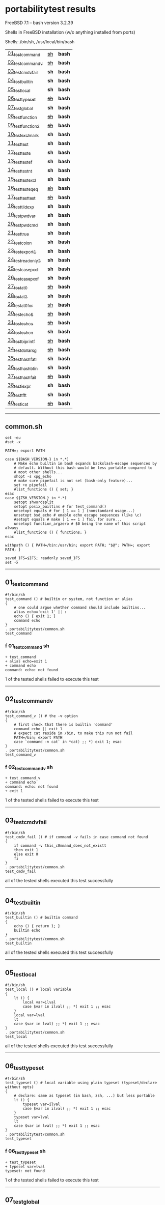 
* portabilitytest results

FreeBSD 7.1 -- bash version 3.2.39

Shells in FreeBSD installation (w/o anything installed from ports)

Shells: /bin/sh, /usr/local/bin/bash

| [[#01_test_command][01_test_command]] | +[[#f-01_test_command-sh][sh]]+ | *bash* |
| [[#02_test_command_v][02_test_command_v]] | +[[#f-02_test_command_v-sh][sh]]+ | *bash* |
| [[#03_test_cmdv_fail][03_test_cmdv_fail]] | *sh* | *bash* |
| [[#04_test_builtin][04_test_builtin]] | *sh* | *bash* |
| [[#05_test_local][05_test_local]] | *sh* | *bash* |
| [[#06_test_typeset][06_test_typeset]] | +[[#f-06_test_typeset-sh][sh]]+ | *bash* |
| [[#07_test_global][07_test_global]] | *sh* | *bash* |
| [[#08_test_function][08_test_function]] | +[[#f-08_test_function-sh][sh]]+ | *bash* |
| [[#09_test_function2][09_test_function2]] | +[[#f-09_test_function2-sh][sh]]+ | *bash* |
| [[#10_test_exclmark][10_test_exclmark]] | *sh* | *bash* |
| [[#11_test_test][11_test_test]] | *sh* | *bash* |
| [[#12_test_test_e][12_test_test_e]] | *sh* | *bash* |
| [[#13_test_test_ef][13_test_test_ef]] | *sh* | *bash* |
| [[#14_test_test_nt][14_test_test_nt]] | *sh* | *bash* |
| [[#15_test_testexcl][15_test_testexcl]] | *sh* | *bash* |
| [[#16_test_testeqeq][16_test_testeqeq]] | +[[#f-16_test_testeqeq-sh][sh]]+ | *bash* |
| [[#17_test_testtest][17_test_testtest]] | +[[#f-17_test_testtest-sh][sh]]+ | *bash* |
| [[#18_test_tildexp][18_test_tildexp]] | *sh* | *bash* |
| [[#19_test_pwdvar][19_test_pwdvar]] | *sh* | *bash* |
| [[#20_test_pwdcmd][20_test_pwdcmd]] | *sh* | *bash* |
| [[#21_test_true][21_test_true]] | *sh* | *bash* |
| [[#22_test_colon][22_test_colon]] | *sh* | *bash* |
| [[#23_test_export1][23_test_export1]] | *sh* | *bash* |
| [[#24_test_readonly2][24_test_readonly2]] | *sh* | *bash* |
| [[#25_test_case_pxcl][25_test_case_pxcl]] | *sh* | *bash* |
| [[#26_test_case_pxcf][26_test_case_pxcf]] | *sh* | *bash* |
| [[#27_test_at0][27_test_at0]] | +[[#f-27_test_at0-sh][sh]]+ | *bash* |
| [[#28_test_at1][28_test_at1]] | *sh* | *bash* |
| [[#29_test_at0for][29_test_at0for]] | +[[#f-29_test_at0for-sh][sh]]+ | *bash* |
| [[#30_test_echoE][30_test_echoE]] | +[[#f-30_test_echoe-sh][sh]]+ | *bash* |
| [[#31_test_echoc][31_test_echoc]] | +[[#f-31_test_echoc-sh][sh]]+ | *bash* |
| [[#32_test_echon][32_test_echon]] | *sh* | *bash* |
| [[#33_test_bi_printf][33_test_bi_printf]] | +[[#f-33_test_bi_printf-sh][sh]]+ | *bash* |
| [[#34_test_dollar_sg][34_test_dollar_sg]] | +[[#f-34_test_dollar_sg-sh][sh]]+ | *bash* |
| [[#35_test_hash_fatl][35_test_hash_fatl]] | *sh* | *bash* |
| [[#36_test_hash_btin][36_test_hash_btin]] | *sh* | *bash* |
| [[#37_test_hash_fail][37_test_hash_fail]] | +[[#f-37_test_hash_fail-sh][sh]]+ | *bash* |
| [[#38_test_iexpr][38_test_iexpr]] | *sh* | *bash* |
| [[#39_test_tfft][39_test_tfft]] | *sh* | *bash* |
| [[#40_test_icat][40_test_icat]] | +[[#f-40_test_icat-sh][sh]]+ | *bash* |

-----

** common.sh

#+BEGIN_SRC
set -eu
#set -x

PATH=; export PATH

case ${BASH_VERSION-} in *.*)
	# Make echo builtin in bash expands backslash-escape sequences by
	# default. Without this bash would be less portable compared to
	# most other shells...
	shopt -s xpg_echo
	# make sure pipefail is not set (bash-only feature)...
	set +o pipefail
	#list_functions () { set; }
esac
case ${ZSH_VERSION-} in *.*)
	setopt shwordsplit
	setopt posix_builtins # for test_command()
	unsetopt equals # for [ 1 == 1 ] (nonstandard usage...)
	unsetopt bsd_echo # enable echo escape sequences (like \c)
	#setopt equals # make [ 1 == 1 ] fail for sure...
	unsetopt function_argzero # $0 being the name of this script always
	#list_functions () { functions; }
esac

withpath () { PATH=/bin:/usr/bin; export PATH; "$@"; PATH=; export PATH; }

saved_IFS=$IFS; readonly saved_IFS
set -x
#+END_SRC

-----
** 01_test_command

#+BEGIN_SRC
#!/bin/sh
test_command () # builtin or system, not function or alias
{
	# one could argue whether command should include builtins...
	alias echo='exit 1' || :
	echo () { exit 1; }
	command echo
} 
. portabilitytest/common.sh
test_command
#+END_SRC

*** f 01_test_command sh

#+BEGIN_SRC
+ test_command
+ alias echo=exit 1
+ command echo
command: echo: not found
#+END_SRC

1 of the tested shells failed to execute this test
-----
** 02_test_command_v

#+BEGIN_SRC
#!/bin/sh
test_command_v () # the -v option
{
	# first check that there is builtin 'command'
	command echo || exit 1
	# expect cat reside in /bin, to make this run not fail
	PATH=/bin; export PATH
	case `command -v cat` in *cat) ;; *) exit 1; esac
} 
. portabilitytest/common.sh
test_command_v
#+END_SRC

*** f 02_test_command_v sh

#+BEGIN_SRC
+ test_command_v
+ command echo
command: echo: not found
+ exit 1
#+END_SRC

1 of the tested shells failed to execute this test
-----
** 03_test_cmdv_fail

#+BEGIN_SRC
#!/bin/sh
test_cmdv_fail () # if command -v fails in case command not found
{
	if command -v this_c0mmand_does_not_existt
	then exit 1
	else exit 0
	fi
} 
. portabilitytest/common.sh
test_cmdv_fail
#+END_SRC

all of the tested shells executed this test successfully
-----
** 04_test_builtin

#+BEGIN_SRC
#!/bin/sh
test_builtin () # builtin command
{
	echo () { return 1; }
	builtin echo
} 
. portabilitytest/common.sh
test_builtin
#+END_SRC

all of the tested shells executed this test successfully
-----
** 05_test_local

#+BEGIN_SRC
#!/bin/sh
test_local () # local variable
{
	lt () {
		local var=ilval
		case $var in ilval) ;; *) exit 1 ;; esac
	}
	local var=lval
	lt
	case $var in lval) ;; *) exit 1 ;; esac
} 
. portabilitytest/common.sh
test_local
#+END_SRC

all of the tested shells executed this test successfully
-----
** 06_test_typeset

#+BEGIN_SRC
#!/bin/sh
test_typeset () # local variable using plain typeset (typeset/declare without opts)
{
	# declare: same as typeset (in bash, zsh, ...) but less portable
	lt () {
		typeset var=ilval
		case $var in ilval) ;; *) exit 1 ;; esac
	}
	typeset var=lval
	lt
	case $var in lval) ;; *) exit 1 ;; esac
} 
. portabilitytest/common.sh
test_typeset
#+END_SRC

*** f 06_test_typeset sh

#+BEGIN_SRC
+ test_typeset
+ typeset var=lval
typeset: not found
#+END_SRC

1 of the tested shells failed to execute this test
-----
** 07_test_global

#+BEGIN_SRC
#!/bin/sh
test_global () # test whether variable is global always
{
	gt () {
		var=local
	}
	var=global
	gt
	case $var in local) exit 0 ;; *) exit 1 ;; esac
} 
. portabilitytest/common.sh
test_global
#+END_SRC

all of the tested shells executed this test successfully
-----
** 08_test_function

#+BEGIN_SRC
#!/bin/sh
test_function () # function keyword
{
	function inner { :; }
	inner
} 
. portabilitytest/common.sh
test_function
#+END_SRC

*** f 08_test_function sh

#+BEGIN_SRC
inner: not found
portabilitytest/08_test_function: 6: Syntax error: "}" unexpected
#+END_SRC

1 of the tested shells failed to execute this test
-----
** 09_test_function2

#+BEGIN_SRC
#!/bin/sh
test_function2 () # function keyword, with ()
{
	function inner () { :; }
	inner
} 
. portabilitytest/common.sh
test_function2
#+END_SRC

*** f 09_test_function2 sh

#+BEGIN_SRC
portabilitytest/09_test_function2: 4: Syntax error: "(" unexpected (expecting "}")
#+END_SRC

1 of the tested shells failed to execute this test
-----
** 10_test_exclmark

#+BEGIN_SRC
#!/bin/sh
test_exclmark () # whether '!' as 'not' works (and is builtin)
{
	# fails in heirloom sh
	! /bin/false
} 
. portabilitytest/common.sh
test_exclmark
#+END_SRC

all of the tested shells executed this test successfully
-----
** 11_test_test

#+BEGIN_SRC
#!/bin/sh
test_test () # builtin test command
{
	test string
} 
. portabilitytest/common.sh
test_test
#+END_SRC

all of the tested shells executed this test successfully
-----
** 12_test_test_e

#+BEGIN_SRC
#!/bin/sh
test_test_e () # test -e file (well, current directory)
{
	if test -e "$0"; then exit 0; else exit 1; fi
} 
. portabilitytest/common.sh
test_test_e
#+END_SRC

all of the tested shells executed this test successfully
-----
** 13_test_test_ef

#+BEGIN_SRC
#!/bin/sh
test_test_ef () # test file1 -ef file2
{
	td=`withpath mktemp -d /tmp/tmp.XXXXXX`; ev=1
	trap '/bin/rm -rf $td; exit $ev' 0
	: > $td/file1
	/bin/ln $td/file1 $td/file2
	if test $td/file1 -ef $td/file2; then ev=0; fi
} 
. portabilitytest/common.sh
test_test_ef
#+END_SRC

all of the tested shells executed this test successfully
-----
** 14_test_test_nt

#+BEGIN_SRC
#!/bin/sh
test_test_nt () # test file1 -nt file2 (presumed -ot is also supported if -nt is)
{
	td=`withpath mktemp -d /tmp/tmp.XXXXXX`; ev=1
	#trap '/bin/rm -rf $td; exit $ev' 0
	# XXX expects system time & fs times to work as usual
	: > $td/newfile
	if test $td/newfile -nt "$0"; then ev=0; fi
} 
. portabilitytest/common.sh
test_test_nt
#+END_SRC

all of the tested shells executed this test successfully
-----
** 15_test_testexcl

#+BEGIN_SRC
#!/bin/sh
test_testexcl () # '!' in test
{
	if test '!' string; then exit 1; else exit 0; fi
} 
. portabilitytest/common.sh
test_testexcl
#+END_SRC

all of the tested shells executed this test successfully
-----
** 16_test_testeqeq

#+BEGIN_SRC
#!/bin/sh
test_testeqeq () # nonstandard '[ 1 == 1 ]' ('[ 1 = 1 ]' would be standard one)
{
	# this can be made to pass in zsh by using '==' or w/ unsetopt equals
	[ 1 == 1 ]
} 
. portabilitytest/common.sh
test_testeqeq
#+END_SRC

*** f 16_test_testeqeq sh

#+BEGIN_SRC
+ test_testeqeq
+ [ 1 == 1 ]
[: 1: unexpected operator
#+END_SRC

1 of the tested shells failed to execute this test
-----
** 17_test_testtest

#+BEGIN_SRC
#!/bin/sh
test_testtest () # whether [[ ]] is supported (with 1 == 1)
{
	[[ 1 == 1 ]]
} 
. portabilitytest/common.sh
test_testtest
#+END_SRC

*** f 17_test_testtest sh

#+BEGIN_SRC
+ test_testtest
+ [[ 1 == 1 ]]
[[: not found
#+END_SRC

1 of the tested shells failed to execute this test
-----
** 18_test_tildexp

#+BEGIN_SRC
#!/bin/sh
test_tildexp () # tilde expansion
{
	case ~ in /*) ;; *) exit 1; esac
} 
. portabilitytest/common.sh
test_tildexp
#+END_SRC

all of the tested shells executed this test successfully
-----
** 19_test_pwdvar

#+BEGIN_SRC
#!/bin/sh
test_pwdvar () # '$PWD' variable expansion
{
	cd /tmp
	PWD=/usr
	echo \$PWD: $PWD
	cd .
	echo \$PWD: $PWD
	case $PWD in /tmp) ;; *) exit 1; esac
} 
. portabilitytest/common.sh
test_pwdvar
#+END_SRC

all of the tested shells executed this test successfully
-----
** 20_test_pwdcmd

#+BEGIN_SRC
#!/bin/sh
test_pwdcmd () # pwd builtin command
{
	pwd
} 
. portabilitytest/common.sh
test_pwdcmd
#+END_SRC

all of the tested shells executed this test successfully
-----
** 21_test_true

#+BEGIN_SRC
#!/bin/sh
test_true () # true builtin command (cannot test false...)
{
	true
} 
. portabilitytest/common.sh
test_true
#+END_SRC

all of the tested shells executed this test successfully
-----
** 22_test_colon

#+BEGIN_SRC
#!/bin/sh
test_colon () # colon (:) builtin command
{
	:
} 
. portabilitytest/common.sh
test_colon
#+END_SRC

all of the tested shells executed this test successfully
-----
** 23_test_export1

#+BEGIN_SRC
#!/bin/sh
test_export1 () # export VAR=val -- not bourne compatible
{
	export VAR=val
	case $VAR in val) ;; *) exit 1; esac
} 
. portabilitytest/common.sh
test_export1
#+END_SRC

all of the tested shells executed this test successfully
-----
** 24_test_readonly2

#+BEGIN_SRC
#!/bin/sh
test_readonly2 () # VAR=val; readonly VAR -- then attempt to change VAR
{
	VAR=val; readonly VAR
	# running in subshell as this makes shell exit.
	( VAR=changed || : ) && exit 1 || :
} 
. portabilitytest/common.sh
test_readonly2
#+END_SRC

all of the tested shells executed this test successfully
-----
** 25_test_case_pxcl

#+BEGIN_SRC
#!/bin/sh
test_case_pxcl () # case where both '*' and '[!a-z0-9_]' unquoted
{
	case test/echo1 in *[!a-z0-9_]*) ;; *) exit 1; esac
	case test_echo1 in *[!a-z0-9_]*) exit 1; esac
} 
. portabilitytest/common.sh
test_case_pxcl
#+END_SRC

all of the tested shells executed this test successfully
-----
** 26_test_case_pxcf

#+BEGIN_SRC
#!/bin/sh
test_case_pxcf () # case where both '*' and '[^a-z0-9_]' unquoted
{
	# dash & heirloom sh expected to "fail" here.
	case test/echo1 in *[^a-z0-9_]*) ;; *) exit 1; esac
	case test_echo1 in *[^a-z0-9_]*) exit 1; esac
} 
. portabilitytest/common.sh
test_case_pxcf
#+END_SRC

all of the tested shells executed this test successfully
-----
** 27_test_at0

#+BEGIN_SRC
#!/bin/sh
test_at0 () # "$@" expansion when $# 0
{
	case $# in 0) ;; *) die "arg count 0 required for this test" ;; esac
	: "$@"
} 
. portabilitytest/common.sh
test_at0
#+END_SRC

*** f 27_test_at0 sh

#+BEGIN_SRC
+ test_at0
portabilitytest/27_test_at0: @: parameter not set
#+END_SRC

1 of the tested shells failed to execute this test
-----
** 28_test_at1

#+BEGIN_SRC
#!/bin/sh
test_at1 () # ${1+"$@"} expansion when $# 0
{
	case $# in 0) ;; *) die "arg count 0 required for this test" ;; esac
	: ${1+"$@"}
} 
. portabilitytest/common.sh
test_at1
#+END_SRC

all of the tested shells executed this test successfully
-----
** 29_test_at0for

#+BEGIN_SRC
#!/bin/sh
test_at0for () # implicit "$@" in for loop
{
	case $# in 0) ;; *) die "arg count 0 required for this test" ;; esac
	# FreeBSD 7.1 /bin/sh will complain something like $@ not defined
	for var; do :; done
} 
. portabilitytest/common.sh
test_at0for
#+END_SRC

*** f 29_test_at0for sh

#+BEGIN_SRC
+ test_at0for
portabilitytest/29_test_at0for: @: parameter not set
#+END_SRC

1 of the tested shells failed to execute this test
-----
** 30_test_echoE

#+BEGIN_SRC
#!/bin/sh
test_echoE () # expect backslash-escapes to be escapes by default
{
	case `echo '\n' | withpath wc` in *2*0*2) ;; *) exit 1; esac
} 
. portabilitytest/common.sh
test_echoE
#+END_SRC

*** f 30_test_echoE sh

#+BEGIN_SRC
+ test_echoE
+ echo \n
+ withpath wc
+ PATH=/bin:/usr/bin
+ export PATH
+ wc
+ PATH=
+ export PATH
+ exit 1
#+END_SRC

1 of the tested shells failed to execute this test
-----
** 31_test_echoc

#+BEGIN_SRC
#!/bin/sh
test_echoc () # expect '\c' to stop producing more output
{
	case `echo '\c---'` in '') ;; *) exit 1; esac
} 
. portabilitytest/common.sh
test_echoc
#+END_SRC

*** f 31_test_echoc sh

#+BEGIN_SRC
+ test_echoc
+ echo \c---
+ exit 1
#+END_SRC

1 of the tested shells failed to execute this test
-----
** 32_test_echon

#+BEGIN_SRC
#!/bin/sh
test_echon () # whether 'echo -n' works
{
	echo -n
	case `echo -n` in '') ;; *) exit 1; esac
} 
. portabilitytest/common.sh
test_echon
#+END_SRC

all of the tested shells executed this test successfully
-----
** 33_test_bi_printf

#+BEGIN_SRC
#!/bin/sh
test_bi_printf () # builtin printf
{
	case `printf '%s' tstr` in tstr) ;; *) exit 1; esac
} 
. portabilitytest/common.sh
test_bi_printf
#+END_SRC

*** f 33_test_bi_printf sh

#+BEGIN_SRC
+ test_bi_printf
+ printf %s tstr
printf: not found
+ exit 1
#+END_SRC

1 of the tested shells failed to execute this test
-----
** 34_test_dollar_sg

#+BEGIN_SRC
#!/bin/sh
test_dollar_sg () # dollar-single expansion
{
	x=$'\n'
	case $x in ?) ;; *) exit 1; esac
} 
. portabilitytest/common.sh
test_dollar_sg
#+END_SRC

*** f 34_test_dollar_sg sh

#+BEGIN_SRC
+ test_dollar_sg
+ x=$\n
+ exit 1
#+END_SRC

1 of the tested shells failed to execute this test
-----
** 35_test_hash_fatl

#+BEGIN_SRC
#!/bin/sh
test_hash_fatl () # some shells (heirloom sh) exits when hash fails
{
	if hash xxx_no_such_prog
	then :
	fi
} 
. portabilitytest/common.sh
test_hash_fatl
#+END_SRC

all of the tested shells executed this test successfully
-----
** 36_test_hash_btin

#+BEGIN_SRC
#!/bin/sh
test_hash_btin () # if there is builtin hash
{
	hash /bin/sh || hash sh=/bin/sh # latter for zsh
} 
. portabilitytest/common.sh
test_hash_btin
#+END_SRC

all of the tested shells executed this test successfully
-----
** 37_test_hash_fail

#+BEGIN_SRC
#!/bin/sh
test_hash_fail () # if hash fails in case command not found
{
	if (hash this_c0mmand_does_not_existt) # in subshell for heirloom sh...
	then exit 1
	else exit 0
	fi
} 
. portabilitytest/common.sh
test_hash_fail
#+END_SRC

*** f 37_test_hash_fail sh

#+BEGIN_SRC
+ test_hash_fail
+ hash this_c0mmand_does_not_existt
this_c0mmand_does_not_existt: not found
+ exit 1
#+END_SRC

1 of the tested shells failed to execute this test
-----
** 38_test_iexpr

#+BEGIN_SRC
#!/bin/sh
test_iexpr () # $((a + b))
{
	a=1 b=2
	c=$((a + b))
	case $c in 3) ;; *) exit 1; esac
} 
. portabilitytest/common.sh
test_iexpr
#+END_SRC

all of the tested shells executed this test successfully
-----
** 39_test_tfft

#+BEGIN_SRC
#!/bin/sh
test_tfft () # true && false && false || true
{
	_false () { return 1; }
	: && _false && _false || :
} 
. portabilitytest/common.sh
test_tfft
#+END_SRC

all of the tested shells executed this test successfully
-----
** 40_test_icat

#+BEGIN_SRC
#!/bin/sh
test_icat () # whether there is $(< file)
{
	d=$(< "$0")
	case $d in '') exit 1; esac
} 
. portabilitytest/common.sh
test_icat
#+END_SRC

*** f 40_test_icat sh

#+BEGIN_SRC
+ test_icat
+ 
+ d=
+ exit 1
#+END_SRC

1 of the tested shells failed to execute this test

